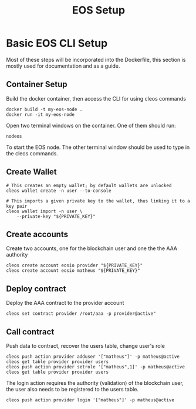 #+TITLE: EOS Setup
#+STARTUP: showall inlineimages
#+CREATOR: Matheus

* Basic EOS CLI Setup
Most of these steps will be incorporated into the Dockerfile, this section
is mostly used for documentation and as a guide.

** Container Setup
Build the docker container, then access the CLI for using cleos commands
#+BEGIN_SRC 
docker build -t my-eos-node .
docker run -it my-eos-node
#+END_SRC

Open two terminal windows on the container. One of them should run:
#+BEGIN_SRC 
nodeos
#+END_SRC

To start the EOS node. The other terminal window should be used to type
in the cleos commands.

** Create Wallet
#+BEGIN_SRC 
# This creates an empty wallet; by default wallets are unlocked
cleos wallet create -n user --to-console

# This imports a given private key to the wallet, thus linking it to a key pair
cleos wallet import -n user \
	--private-key "${PRIVATE_KEY}"
#+END_SRC

** Create accounts
Create two accounts, one for the blockchain user and one the the AAA authority

#+BEGIN_SRC 
cleos create account eosio provider "${PRIVATE_KEY}"
cleos create account eosio matheus "${PRIVATE_KEY}"
#+END_SRC

** Deploy contract
Deploy the AAA contract to the provider account
#+BEGIN_SRC 
cleos set contract provider /root/aaa -p provider@active"
#+END_SRC

** Call contract
Push data to contract, recover the users table, change user's role
#+BEGIN_SRC 
cleos push action provider adduser '["matheus"]' -p matheus@active
cleos get table provider provider users
cleos push action provider setrole '["matheus",1]' -p matheus@active
cleos get table provider provider users
#+END_SRC

The login action requires the authority (validation) of the blockchain user, the user also 
needs to be registered to the users table.
#+BEGIN_SRC 
cleos push action provider login '["matheus"]' -p matheus@active
#+END_SRC
